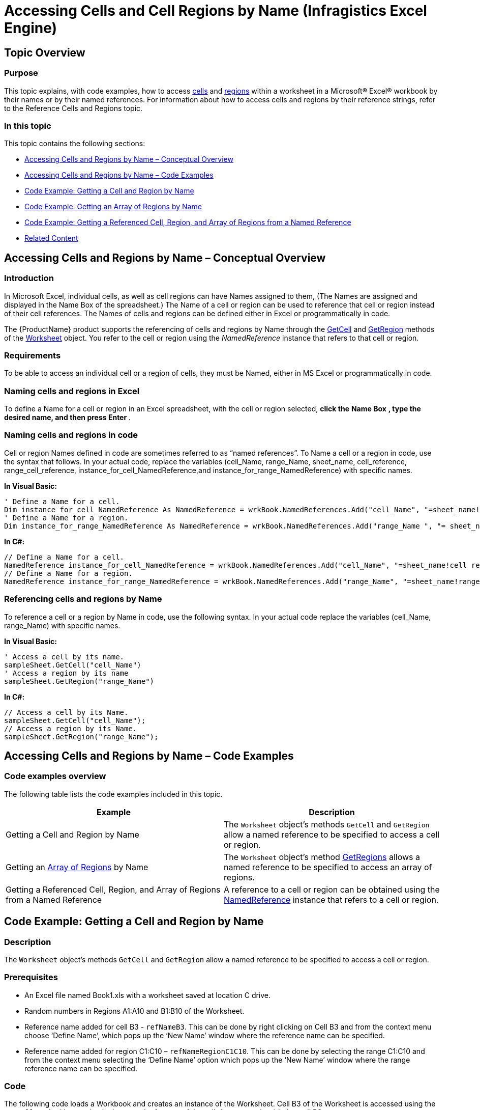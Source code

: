 ﻿////
|metadata|
{
    "name": "igexcelengine-accessing-cells-and-cell-regions-by-name",
    "controlName": ["IG Excel Engine"],
    "tags": ["How Do I"],
    "guid": "be962b2d-b255-40ac-ac0d-a8e1a92c9700",
    "buildFlags": [],
    "createdOn": "2012-03-28T07:50:51.7068768Z"
}
|metadata|
////

= Accessing Cells and Cell Regions by Name (Infragistics Excel Engine)

== Topic Overview

=== Purpose

This topic explains, with code examples, how to access link:igexcelengine-glossary-of-infragistics-excel-engine-terms.html[cells] and link:igexcelengine-glossary-of-infragistics-excel-engine-terms.html[regions] within a worksheet in a Microsoft® Excel® workbook by their names or by their named references. For information about how to access cells and regions by their reference strings, refer to the Reference Cells and Regions topic.

=== In this topic

This topic contains the following sections:

* <<_Accessing_Cells_And_Regions_by_Name_Conceptual_Overview,Accessing Cells and Regions by Name – Conceptual Overview>>
* <<_Accessing_Cells_and_Regions_by_Name_Code_Examples,Accessing Cells and Regions by Name – Code Examples>>
* <<_Code_Example_Getting_a_Cell_and_Region_by_Name,Code Example: Getting a Cell and Region by Name>>
* <<_Code_Example_Getting_an_Array_of_Regions_by_Name,Code Example: Getting an Array of Regions by Name>>
* <<_Code_Example_Getting_a_Reference_Cell_Region_and_Array_of_Regions_from_a_Named_Reference,Code Example: Getting a Referenced Cell, Region, and Array of Regions from a Named Reference>>
* <<_Related_Content,Related Content>>

[[_Accessing_Cells_And_Regions_by_Name_Conceptual_Overview]]
== Accessing Cells and Regions by Name – Conceptual Overview

=== Introduction

In Microsoft Excel, individual cells, as well as cell regions can have Names assigned to them, (The Names are assigned and displayed in the Name Box of the spreadsheet.) The Name of a cell or region can be used to reference that cell or region instead of their cell references. The Names of cells and regions can be defined either in Excel or programmatically in code.

The {ProductName} product supports the referencing of cells and regions by Name through the link:{ApiPlatform}documents.excel.v{ProductVersion}~infragistics.documents.excel.worksheet~getcell.html[GetCell] and link:{ApiPlatform}documents.excel.v{ProductVersion}~infragistics.documents.excel.worksheet~getregion.html[GetRegion] methods of the link:{ApiPlatform}documents.excel.v{ProductVersion}~infragistics.documents.excel.worksheet_members.html[Worksheet] object. You refer to the cell or region using the  _NamedReference_   instance that refers to that cell or region.

=== Requirements

To be able to access an individual cell or a region of cells, they must be Named, either in MS Excel or programmatically in code.

=== Naming cells and regions in Excel

To define a Name for a cell or region in an Excel spreadsheet, with the cell or region selected,  *click the*   *Name Box*  *, type the desired name, and then press Enter* .

=== Naming cells and regions in code

Cell or region Names defined in code are sometimes referred to as “named references”. To Name a cell or a region in code, use the syntax that follows. In your actual code, replace the variables (cell_Name, range_Name, sheet_name, cell_reference, range_cell_reference, instance_for_cell_NamedReference,and instance_for_range_NamedReference) with specific names.

*In Visual Basic:*

[source,vb]
----
' Define a Name for a cell.
Dim instance_for_cell_NamedReference As NamedReference = wrkBook.NamedReferences.Add("cell_Name", "=sheet_name!cell reference ", sheet_name)
' Define a Name for a region.
Dim instance_for_range_NamedReference As NamedReference = wrkBook.NamedReferences.Add("range_Name ", "= sheet_name!range cell reference ", sheet_name )
----

*In C#:*

[source,vb]
----
// Define a Name for a cell.
NamedReference instance_for_cell_NamedReference = wrkBook.NamedReferences.Add("cell_Name", "=sheet_name!cell reference", sheet_name);
// Define a Name for a region.
NamedReference instance_for_range_NamedReference = wrkBook.NamedReferences.Add("range_Name", "=sheet_name!range cell reference", sheet_name);
----

=== Referencing cells and regions by Name

To reference a cell or a region by Name in code, use the following syntax. In your actual code replace the variables (cell_Name, range_Name) with specific names.

*In Visual Basic:*
[source,vb]
----
' Access a cell by its name.
sampleSheet.GetCell("cell_Name")
' Access a region by its name
sampleSheet.GetRegion("range_Name")
----

*In C#:*
[source,csharp]
----
// Access a cell by its Name.
sampleSheet.GetCell("cell_Name");
// Access a region by its Name.
sampleSheet.GetRegion("range_Name");
----

[[_Accessing_Cells_and_Regions_by_Name_Code_Examples]]
== Accessing Cells and Regions by Name – Code Examples

=== Code examples overview

The following table lists the code examples included in this topic.

[options="header", cols="a,a"]
|====
|Example|Description

|Getting a Cell and Region by Name
|The `Worksheet` object’s methods `GetCell` and `GetRegion` allow a named reference to be specified to access a cell or region.

|Getting an link:igexcelengine-glossary-of-infragistics-excel-engine-terms.html[Array of Regions] by Name
|The `Worksheet` object’s method link:{ApiPlatform}documents.excel.v{ProductVersion}~infragistics.documents.excel.worksheet~getregions.html[GetRegions] allows a named reference to be specified to access an array of regions.

|Getting a Referenced Cell, Region, and Array of Regions from a Named Reference
|A reference to a cell or region can be obtained using the link:{ApiPlatform}documents.excel.v{ProductVersion}~infragistics.documents.excel.namedreference_members.html[NamedReference] instance that refers to a cell or region.

|====

[[_Code_Example_Getting_a_Cell_and_Region_by_Name]]
== Code Example: Getting a Cell and Region by Name

=== Description

The `Worksheet` object’s methods `GetCell` and `GetRegion` allow a named reference to be specified to access a cell or region.

=== Prerequisites

* An Excel file named Book1.xls with a worksheet saved at location C drive.
* Random numbers in Regions A1:A10 and B1:B10 of the Worksheet.
* Reference name added for cell B3 - `refNameB3`. This can be done by right clicking on Cell B3 and from the context menu choose ‘Define Name’, which pops up the ‘New Name’ window where the reference name can be specified.
* Reference name added for region C1:C10 – `refNameRegionC1C10`. This can be done by selecting the range C1:C10 and from the context menu selecting the ‘Define Name’ option which pops up the ‘New Name’ window where the range reference name can be specified.

=== Code

The following code loads a Workbook and creates an instance of the Worksheet. Cell B3 of the Worksheet is accessed using the `GetCell` method by passing in the named reference of the cell. A comment is added to cell B3.

Similarly RegionC1:C10 is accessed using the `GetRegion` method by passing in the named reference of the region. A formula is applied to the region C1:C10.

*In Visual Basic:*
[source,vb]
----
' Load a Workbook
Dim workBook As Infragistics.Documents.Excel.Workbook = Infragistics.Documents.Excel.Workbook.Load("C:\Book1.xls")
Dim sampleSheet As Infragistics.Documents.Excel.Worksheet = workBook.Worksheets(0)
' Create a comment
Dim testComment As New Infragistics.Documents.Excel.WorksheetCellComment()
Dim formatted As New Infragistics.Documents.Excel.FormattedString("This cell has a reference name.")
testComment.Text = formatted
' Access a cell by its reference name
sampleSheet.GetCell("refNameB3").Comment = testComment
' Access a Region by its reference name
sampleSheet.GetRegion("refNameRegionC1C10").ApplyFormula("=A1*B1")
' Save the Workbook with the applied changes
workBook.Save("C:\Book1.xls")
----

*In C#:*
[source,csharp]
----
// Load a Workbook
Infragistics.Documents.Excel.Workbook workBook = Infragistics.Documents.Excel.Workbook.Load("C:\\Book1.xls");
Infragistics.Documents.Excel.Worksheet sampleSheet = workBook.Worksheets[0];
// Create a comment
Infragistics.Documents.Excel.WorksheetCellComment testComment = new Infragistics.Documents.Excel.WorksheetCellComment();
Infragistics.Documents.Excel.FormattedString formatted = new Infragistics.Documents.Excel.FormattedString("This cell has a reference name.");
testComment.Text = formatted;
// Access a cell by its reference name
sampleSheet.GetCell("refNameB3").Comment = testComment;
// Access a Region by its reference name
sampleSheet.GetRegion("refNameRegionC1C10").ApplyFormula("=A1*B1");
// Save the Workbook with the applied changes
workBook.Save("C:\\Book1.xls");
----

[[_Code_Example_Getting_an_Array_of_Regions_by_Name]]
== Code Example: Getting an Array of Regions by Name

=== Description

The `Worksheet` object’s method `GetRegions` allows a named reference to be specified to access an array of regions.

=== Prerequisites

* An Excel file named Book12.xls with a worksheet saved at location C drive.
* Random numbers in Regions A3:C7, E4:G6, and I2:L5 of the Worksheet.
* Reference name added for multiple regions A1:C5, E2:G4, and I7:G8 – `MultipleRegions`. Naming of reference is done by selecting the reference in Excel and going to Formulas $$->$$ Name Manager. Name manager window appears. Click on New… button and New Name window appears, where you can specify name of your selected range.

.Note
[NOTE]
====
Multiple regions are selected by selecting the first cell in the region and then hold down CTRL while you are selecting the other cells or regions.

Your final selection should look similar to the screen-shot below:
====

image::images/ExcelEngine_Accessing_Cells_and_Regions_by_their_Reference_Name_1.png[]

=== Code

The following code loads a Workbook and creates an instance of the Worksheet. Region E4:G6 is accessed by using `GetRegions` method, which returns array of regions, and specifying second element of this array. A formula is applied on E4:G6 region.

*In Visual Basic:*

[source,vb]
----
' Load a Workbook
Dim workBook As Infragistics.Documents.Excel.Workbook = Infragistics.Documents.Excel.Workbook.Load("C:\Book12.xlsx")
Dim sampleSheet As Infragistics.Documents.Excel.Worksheet = workBook.Worksheets(0)
' Access a Region by its reference name by its index in a array of regions and apply a formula on the region
sampleSheet.GetRegions("MultipleRegions")(1).ApplyFormula("=$A$1*A3")
workBook.Save("C:\Book12.xlsx")
----

*In C#:*

[source,csharp]
----
// Load a Workbook
Infragistics.Documents.Excel.Workbook workBook = Infragistics.Documents.Excel.Workbook.Load("C:\\Book12.xlsx");
Infragistics.Documents.Excel.Worksheet sampleSheet = workBook.Worksheets[0];
// Access a Region by its reference name by its index in a array of regions and apply a formula on the region
sampleSheet.GetRegions("MultipleRegions")[1].ApplyFormula("=$A$1*A3");
workBook.Save("C:\\Book12.xlsx");
----

[[_Code_Example_Getting_a_Reference_Cell_Region_and_Array_of_Regions_from_a_Named_Reference]]
== Code Example: Getting a Referenced Cell, Region, and Array of Regions from a Named Reference

=== Description

A reference to a cell or region can be obtained using the `NamedReference` instance that refers to a cell or region.

=== Prerequisites

An Excel file named Book2.xls with a worksheet saved at location C drive.

=== Code

The following code defines a `NamedReference` for a cell, region and array of regions and gets access to the cell, region and array of regions from the `NamedReference` instance.

*In Visual Basic:*

[source,vb]
----
' Load a Workbook
Dim workBook As Infragistics.Documents.Excel.Workbook = Infragistics.Documents.Excel.Workbook.Load("C:\Book2.xls")
Dim sampleSheet As Infragistics.Documents.Excel.Worksheet = workBook.Worksheets(0)
' Define a Named Reference for a Cell
Dim namedRefCell As Infragistics.Documents.Excel.NamedReference = workBook.NamedReferences.Add("NamedReferenceCell", "=Sheet1!$B$5", sampleSheet)
MessageBox.Show(namedRefCell.ReferencedCell.ToString())
' Define a Named Reference for a Region
Dim namedRefRegion As Infragistics.Documents.Excel.NamedReference = workBook.NamedReferences.Add("NamedRefRegion", "=Sheet1!$A$5:$A$10", sampleSheet)
MessageBox.Show(namedRefRegion.ReferencedRegion.ToString())
' Define a Named Referene for Multiple Regions
Dim namedMultiRef As Infragistics.Documents.Excel.NamedReference = workBook.NamedReferences.Add("NamedMultiRegion", "=Sheet1!$A$1:$B$5,Sheet1!$D$5:$G$10", sampleSheet)
MessageBox.Show(namedMultiRef.ReferencedRegions(1).ToString())
----

*In C#:*

[source,csharp]
----
// Load a Workbook
Infragistics.Documents.Excel.Workbook workBook = Infragistics.Documents.Excel.Workbook.Load("C:\\Book2.xls");
Infragistics.Documents.Excel.Worksheet sampleSheet = workBook.Worksheets[0];
// Define a Named Reference for a Cell
Infragistics.Documents.Excel.NamedReference namedRefCell = workBook.NamedReferences.Add("NamedReferenceCell", "=Sheet1!$B$5", sampleSheet);
MessageBox.Show(namedRefCell.ReferencedCell.ToString());
// Define a Named Reference for a Region
Infragistics.Documents.Excel.NamedReference namedRefRegion = workBook.NamedReferences.Add("NamedRefRegion", "=Sheet1!$A$5:$A$10", sampleSheet);
MessageBox.Show(namedRefRegion.ReferencedRegion.ToString());
// Define a Named Referene for Multiple Regions
Infragistics.Documents.Excel.NamedReference namedMultiRef = workBook.NamedReferences.Add("NamedMultiRegion",
"=Sheet1!$A$1:$B$5,Sheet1!$D$5:$G$10", sampleSheet);
MessageBox.Show(namedMultiRef.ReferencedRegions[1].ToString());
----

[[_Related_Content]]
== Related Content

=== Topics

The following topics provide additional information related to this topic.

[options="header", cols="a,a"]
|====
|Topic|Purpose

| link:igexcelengine-reference-cells-and-regions.html[Referencing Cells and Regions (Infragistics Excel Engine)]
|Demonstrates how to access a cell and a region by a string reference

| link:igexcelengine-add-a-formula-to-a-cell.html[Adding a Formula to a Cell (Infragistics Excel Engine)]
|The Infragistics Excel Engine allows you to add Microsoft® Excel® formulas to a cell or group of cells in a worksheet.

| link:igexcelengine-add-a-comment-to-a-cell.html[Adding a Comment to a Cell (Infragistics Excel Engine)]
|A comment allows you to display hints or notes for a cell when the end user's mouse hovers over a cell. The comments display as a tooltip-like callout that contains text.

| link:igexcelengine-using-the-infragistics-excel-engine.html[Using the Infragistics Excel Engine]
|This section is your gateway to important task-based information that will help you to effectively use the various features and functionalities provided by the Infragistics Excel Engine.

|====

=== Resources

The following material (available outside the Infragistics family of content) provides additional information related to this topic.

[options="header", cols="a,a"]
|====
|Title|Purpose

| link:http://office.microsoft.com/en-us/excel-help/define-and-use-names-in-formulas-HA010342417.aspx?CTT=1[Define and use names in formulas]
|By using names, you can make your formulas much easier to understand and maintain. You can define a name for a cell range, function, constant, or table. Once you adopt the practice of using names in your workbook, you can easily update, audit, and manage these names.

|====